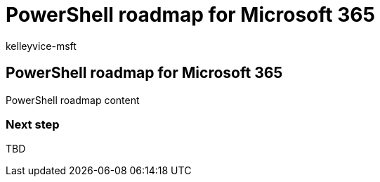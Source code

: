 = PowerShell roadmap for Microsoft 365
:audience: ITPro
:author: kelleyvice-msft
:description: The roadmap to use PowerShell for Microsoft 365.
:f1.keywords: ["NOCSH"]
:manager: scotv
:ms.author: kvice
:ms.collection: M365-subscription-management
:ms.custom: it-pro
:ms.date: 09/19/2019
:ms.localizationpriority: medium
:ms.service: microsoft-365-enterprise
:ms.topic: article

== PowerShell roadmap for Microsoft 365

PowerShell roadmap content

=== Next step

TBD
